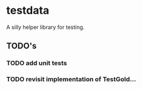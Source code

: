 * testdata

A silly helper library for testing.

** TODO's
*** TODO add unit tests
*** TODO revisit implementation of TestGold...
